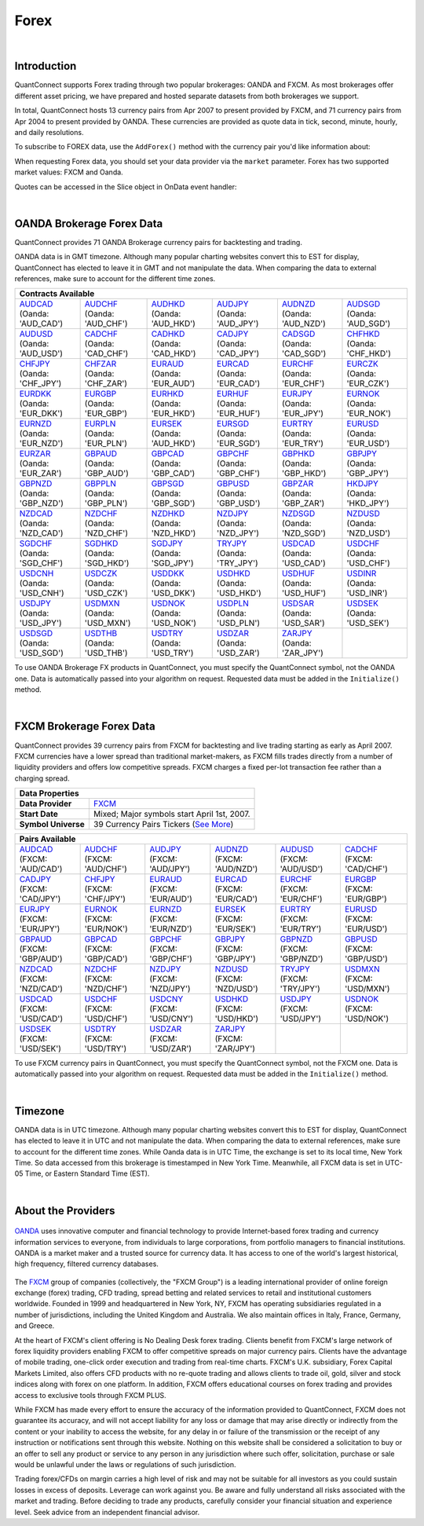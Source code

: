 .. _data-library-forex:

=====
Forex
=====

|

Introduction
============

QuantConnect supports Forex trading through two popular brokerages: OANDA and FXCM. As most brokerages offer different asset pricing, we have prepared and hosted separate datasets from both brokerages we support.

In total, QuantConnect hosts 13 currency pairs from Apr 2007 to present provided by FXCM, and 71 currency pairs from Apr 2004 to present provided by OANDA. These currencies are provided as quote data in tick, second, minute, hourly, and daily resolutions.

To subscribe to FOREX data, use the ``AddForex()`` method with the currency pair you'd like information about:

.. tabs::

   .. code-tab:: c#

        // Complete Add Forex API - Including Default Parameters:
        AddForex(string pair,
                 Resolution resolution = Resolution.Minute,
                 string market = null,
                 bool fillDataForward = true,
                 decimal leverage = 0m)

   .. code-tab:: py

        # Complete Add Forex API - Including Default Parameters:
        self.AddForex(string pair,
            Resolution resolution = Resolution.Minute,
            string market = null,
            bool fillDataForward = true,
            decimal leverage = 0m)

When requesting Forex data, you should set your data provider via the ``market`` parameter. Forex has two supported market values: FXCM and Oanda.

.. tabs::

   .. code-tab:: c#

        AddForex("EURUSD", Resolution.Minute, Market.Oanda);
        AddForex("EURUSD", Resolution.Minute, Market.FXCM);

   .. code-tab:: py

        self.AddForex("EURUSD", Resolution.Minute, Market.Oanda)
        self.AddForex("EURUSD", Resolution.Minute, Market.FXCM)

Quotes can be accessed in the Slice object in OnData event handler:

.. tabs::

   .. code-tab:: c#

        var bar = data["EURUSD"];

   .. code-tab:: py

        bar = data["EURUSD"]

|

.. _data-library-forex-oanda-brokerage-forex-data:

OANDA Brokerage Forex Data
==========================

QuantConnect provides 71 OANDA Brokerage currency pairs for backtesting and trading.

OANDA data is in GMT timezone. Although many popular charting websites convert this to EST for display, QuantConnect has elected to leave it in GMT and not manipulate the data. When comparing the data to external references, make sure to account for the different time zones.

+---------------------------------------------------------------------------------------------------------------+
| Data Properties                                                                                               |
+=================+=============================================================================================+
| Data Provider	  | `OANDA <https://www.quantconnect.com/docs/data-library/forex#Forex-About-the-Providers>`_   |
+-----------------+---------------------------------------------------------------------------------------------+
| Start Date      | Mixed Dates: Earliest starts May 30th, 2004                                                 |
+-----------------+---------------------------------------------------------------------------------------------+
| Symbol Universe | 71 Currency Pairs (`More Information <https://www.oanda.com/forex-trading/markets/live>`_) |
+-----------------+---------------------------------------------------------------------------------------------+

+------------------------------------------------------------------------------------------------------------------------------------------------------------------------------------------------------------------------------------------------------------------------------------------------------------------------------------------------------------------------------------------------------------------------------------------------------------------------+
| Contracts Available                                                                                                                                                                                                                                                                                                                                                                                                                                                    |
+============================================================================+===========================================================================+===========================================================================+===========================================================================+===========================================================================+===========================================================================+
| | `AUDCAD <https://www.quantconnect.com/data#symbol/forex/oanda/AUDCAD>`_  | | `AUDCHF <https://www.quantconnect.com/data#symbol/forex/oanda/AUDCHF>`_ | | `AUDHKD <https://www.quantconnect.com/data#symbol/forex/oanda/AUDHKD>`_ | | `AUDJPY <https://www.quantconnect.com/data#symbol/forex/oanda/AUDJPY>`_ | | `AUDNZD <https://www.quantconnect.com/data#symbol/forex/oanda/AUDNZD>`_ | | `AUDSGD <https://www.quantconnect.com/data#symbol/forex/oanda/AUDSGD>`_ |
| | (Oanda: 'AUD_CAD')                                                       | | (Oanda: 'AUD_CHF')                                                      | | (Oanda: 'AUD_HKD')                                                      | | (Oanda: 'AUD_JPY')                                                      | | (Oanda: 'AUD_NZD')                                                      | | (Oanda: 'AUD_SGD')                                                      |
+----------------------------------------------------------------------------+---------------------------------------------------------------------------+---------------------------------------------------------------------------+---------------------------------------------------------------------------+---------------------------------------------------------------------------+---------------------------------------------------------------------------+
| | `AUDUSD <https://www.quantconnect.com/data#symbol/forex/oanda/AUDUSD>`_  | | `CADCHF <https://www.quantconnect.com/data#symbol/forex/oanda/CADCHF>`_ | | `CADHKD <https://www.quantconnect.com/data#symbol/forex/oanda/CADHKD>`_ | | `CADJPY <https://www.quantconnect.com/data#symbol/forex/oanda/CADJPY>`_ | | `CADSGD <https://www.quantconnect.com/data#symbol/forex/oanda/CADSGD>`_ | | `CHFHKD <https://www.quantconnect.com/data#symbol/forex/oanda/CHFHKD>`_ |
| | (Oanda: 'AUD_USD')                                                       | | (Oanda: 'CAD_CHF')                                                      | | (Oanda: 'CAD_HKD')                                                      | | (Oanda: 'CAD_JPY')                                                      | | (Oanda: 'CAD_SGD')                                                      | | (Oanda: 'CHF_HKD')                                                      |
+----------------------------------------------------------------------------+---------------------------------------------------------------------------+---------------------------------------------------------------------------+---------------------------------------------------------------------------+---------------------------------------------------------------------------+---------------------------------------------------------------------------+
| | `CHFJPY <https://www.quantconnect.com/data#symbol/forex/oanda/CHFJPY>`_  | | `CHFZAR <https://www.quantconnect.com/data#symbol/forex/oanda/CHFZAR>`_ | | `EURAUD <https://www.quantconnect.com/data#symbol/forex/oanda/EURAUD>`_ | | `EURCAD <https://www.quantconnect.com/data#symbol/forex/oanda/EURCAD>`_ | | `EURCHF <https://www.quantconnect.com/data#symbol/forex/oanda/EURCHF>`_ | | `EURCZK <https://www.quantconnect.com/data#symbol/forex/oanda/EURCZK>`_ |
| | (Oanda: 'CHF_JPY')                                                       | | (Oanda: 'CHF_ZAR')                                                      | | (Oanda: 'EUR_AUD')                                                      | | (Oanda: 'EUR_CAD')                                                      | | (Oanda: 'EUR_CHF')                                                      | | (Oanda: 'EUR_CZK')                                                      |
+----------------------------------------------------------------------------+---------------------------------------------------------------------------+---------------------------------------------------------------------------+---------------------------------------------------------------------------+---------------------------------------------------------------------------+---------------------------------------------------------------------------+
| | `EURDKK <https://www.quantconnect.com/data#symbol/forex/oanda/EURDKK>`_  | | `EURGBP <https://www.quantconnect.com/data#symbol/forex/oanda/EURGBP>`_ | | `EURHKD <https://www.quantconnect.com/data#symbol/forex/oanda/EURHKD>`_ | | `EURHUF <https://www.quantconnect.com/data#symbol/forex/oanda/EURHUF>`_ | | `EURJPY <https://www.quantconnect.com/data#symbol/forex/oanda/EURJPY>`_ | | `EURNOK <https://www.quantconnect.com/data#symbol/forex/oanda/EURNOK>`_ |
| | (Oanda: 'EUR_DKK')                                                       | | (Oanda: 'EUR_GBP')                                                      | | (Oanda: 'EUR_HKD')                                                      | | (Oanda: 'EUR_HUF')                                                      | | (Oanda: 'EUR_JPY')                                                      | | (Oanda: 'EUR_NOK')                                                      |
+----------------------------------------------------------------------------+---------------------------------------------------------------------------+---------------------------------------------------------------------------+---------------------------------------------------------------------------+---------------------------------------------------------------------------+---------------------------------------------------------------------------+
| | `EURNZD <https://www.quantconnect.com/data#symbol/forex/oanda/EURNZD>`_  | | `EURPLN <https://www.quantconnect.com/data#symbol/forex/oanda/EURPLN>`_ | | `EURSEK <https://www.quantconnect.com/data#symbol/forex/oanda/AUDHKD>`_ | | `EURSGD <https://www.quantconnect.com/data#symbol/forex/oanda/EURSGD>`_ | | `EURTRY <https://www.quantconnect.com/data#symbol/forex/oanda/EURTRY>`_ | | `EURUSD <https://www.quantconnect.com/data#symbol/forex/oanda/EURUSD>`_ |
| | (Oanda: 'EUR_NZD')                                                       | | (Oanda: 'EUR_PLN')                                                      | | (Oanda: 'AUD_HKD')                                                      | | (Oanda: 'EUR_SGD')                                                      | | (Oanda: 'EUR_TRY')                                                      | | (Oanda: 'EUR_USD')                                                      |
+----------------------------------------------------------------------------+---------------------------------------------------------------------------+---------------------------------------------------------------------------+---------------------------------------------------------------------------+---------------------------------------------------------------------------+---------------------------------------------------------------------------+
| | `EURZAR <https://www.quantconnect.com/data#symbol/forex/oanda/EURZAR>`_  | | `GBPAUD <https://www.quantconnect.com/data#symbol/forex/oanda/GBPAUD>`_ | | `GBPCAD <https://www.quantconnect.com/data#symbol/forex/oanda/GBPCAD>`_ | | `GBPCHF <https://www.quantconnect.com/data#symbol/forex/oanda/GBPCHF>`_ | | `GBPHKD <https://www.quantconnect.com/data#symbol/forex/oanda/GBPHKD>`_ | | `GBPJPY <https://www.quantconnect.com/data#symbol/forex/oanda/GBPJPY>`_ |
| | (Oanda: 'EUR_ZAR')                                                       | | (Oanda: 'GBP_AUD')                                                      | | (Oanda: 'GBP_CAD')                                                      | | (Oanda: 'GBP_CHF')                                                      | | (Oanda: 'GBP_HKD')                                                      | | (Oanda: 'GBP_JPY')                                                      |
+----------------------------------------------------------------------------+---------------------------------------------------------------------------+---------------------------------------------------------------------------+---------------------------------------------------------------------------+---------------------------------------------------------------------------+---------------------------------------------------------------------------+
| | `GBPNZD <https://www.quantconnect.com/data#symbol/forex/oanda/GBPNZD>`_  | | `GBPPLN <https://www.quantconnect.com/data#symbol/forex/oanda/GBPPLN>`_ | | `GBPSGD <https://www.quantconnect.com/data#symbol/forex/oanda/GBPSGD>`_ | | `GBPUSD <https://www.quantconnect.com/data#symbol/forex/oanda/GBPUSD>`_ | | `GBPZAR <https://www.quantconnect.com/data#symbol/forex/oanda/GBPZAR>`_ | | `HKDJPY <https://www.quantconnect.com/data#symbol/forex/oanda/HKDJPY>`_ |
| | (Oanda: 'GBP_NZD')                                                       | | (Oanda: 'GBP_PLN')                                                      | | (Oanda: 'GBP_SGD')                                                      | | (Oanda: 'GBP_USD')                                                      | | (Oanda: 'GBP_ZAR')                                                      | | (Oanda: 'HKD_JPY')                                                      |
+----------------------------------------------------------------------------+---------------------------------------------------------------------------+---------------------------------------------------------------------------+---------------------------------------------------------------------------+---------------------------------------------------------------------------+---------------------------------------------------------------------------+
| | `NZDCAD <https://www.quantconnect.com/data#symbol/forex/oanda/NZDCAD>`_  | | `NZDCHF <https://www.quantconnect.com/data#symbol/forex/oanda/NZDCHF>`_ | | `NZDHKD <https://www.quantconnect.com/data#symbol/forex/oanda/NZDHKD>`_ | | `NZDJPY <https://www.quantconnect.com/data#symbol/forex/oanda/NZDJPY>`_ | | `NZDSGD <https://www.quantconnect.com/data#symbol/forex/oanda/NZDSGD>`_ | | `NZDUSD <https://www.quantconnect.com/data#symbol/forex/oanda/NZDUSD>`_ |
| | (Oanda: 'NZD_CAD')                                                       | | (Oanda: 'NZD_CHF')                                                      | | (Oanda: 'NZD_HKD')                                                      | | (Oanda: 'NZD_JPY')                                                      | | (Oanda: 'NZD_SGD')                                                      | | (Oanda: 'NZD_USD')                                                      |
+----------------------------------------------------------------------------+---------------------------------------------------------------------------+---------------------------------------------------------------------------+---------------------------------------------------------------------------+---------------------------------------------------------------------------+---------------------------------------------------------------------------+
| | `SGDCHF <https://www.quantconnect.com/data#symbol/forex/oanda/SGDCHF>`_  | | `SGDHKD <https://www.quantconnect.com/data#symbol/forex/oanda/SGDHKD>`_ | | `SGDJPY <https://www.quantconnect.com/data#symbol/forex/oanda/SGDJPY>`_ | | `TRYJPY <https://www.quantconnect.com/data#symbol/forex/oanda/TRYJPY>`_ | | `USDCAD <https://www.quantconnect.com/data#symbol/forex/oanda/USDCAD>`_ | | `USDCHF <https://www.quantconnect.com/data#symbol/forex/oanda/USDCHF>`_ |
| | (Oanda: 'SGD_CHF')                                                       | | (Oanda: 'SGD_HKD')                                                      | | (Oanda: 'SGD_JPY')                                                      | | (Oanda: 'TRY_JPY')                                                      | | (Oanda: 'USD_CAD')                                                      | | (Oanda: 'USD_CHF')                                                      |
+----------------------------------------------------------------------------+---------------------------------------------------------------------------+---------------------------------------------------------------------------+---------------------------------------------------------------------------+---------------------------------------------------------------------------+---------------------------------------------------------------------------+
| | `USDCNH <https://www.quantconnect.com/data#symbol/forex/oanda/USDCNH>`_  | | `USDCZK <https://www.quantconnect.com/data#symbol/forex/oanda/USDCZK>`_ | | `USDDKK <https://www.quantconnect.com/data#symbol/forex/oanda/USDDKK>`_ | | `USDHKD <https://www.quantconnect.com/data#symbol/forex/oanda/USDHKD>`_ | | `USDHUF <https://www.quantconnect.com/data#symbol/forex/oanda/USDHUF>`_ | | `USDINR <https://www.quantconnect.com/data#symbol/forex/oanda/USDINR>`_ |
| | (Oanda: 'USD_CNH')                                                       | | (Oanda: 'USD_CZK')                                                      | | (Oanda: 'USD_DKK')                                                      | | (Oanda: 'USD_HKD')                                                      | | (Oanda: 'USD_HUF')                                                      | | (Oanda: 'USD_INR')                                                      |
+----------------------------------------------------------------------------+---------------------------------------------------------------------------+---------------------------------------------------------------------------+---------------------------------------------------------------------------+---------------------------------------------------------------------------+---------------------------------------------------------------------------+
| | `USDJPY <https://www.quantconnect.com/data#symbol/forex/oanda/USDJPY>`_  | | `USDMXN <https://www.quantconnect.com/data#symbol/forex/oanda/USDMXN>`_ | | `USDNOK <https://www.quantconnect.com/data#symbol/forex/oanda/USDNOK>`_ | | `USDPLN <https://www.quantconnect.com/data#symbol/forex/oanda/USDPLN>`_ | | `USDSAR <https://www.quantconnect.com/data#symbol/forex/oanda/USDSAR>`_ | | `USDSEK <https://www.quantconnect.com/data#symbol/forex/oanda/USDSEK>`_ |
| | (Oanda: 'USD_JPY')                                                       | | (Oanda: 'USD_MXN')                                                      | | (Oanda: 'USD_NOK')                                                      | | (Oanda: 'USD_PLN')                                                      | | (Oanda: 'USD_SAR')                                                      | | (Oanda: 'USD_SEK')                                                      |
+----------------------------------------------------------------------------+---------------------------------------------------------------------------+---------------------------------------------------------------------------+---------------------------------------------------------------------------+---------------------------------------------------------------------------+---------------------------------------------------------------------------+
| | `USDSGD <https://www.quantconnect.com/data#symbol/forex/oanda/USDSGD>`_  | | `USDTHB <https://www.quantconnect.com/data#symbol/forex/oanda/USDTHB>`_ | | `USDTRY <https://www.quantconnect.com/data#symbol/forex/oanda/USDTRY>`_ | | `USDZAR <https://www.quantconnect.com/data#symbol/forex/oanda/USDZAR>`_ | | `ZARJPY <https://www.quantconnect.com/data#symbol/forex/oanda/ZARJPY>`_ |                                                                           |
| | (Oanda: 'USD_SGD')                                                       | | (Oanda: 'USD_THB')                                                      | | (Oanda: 'USD_TRY')                                                      | | (Oanda: 'USD_ZAR')                                                      | | (Oanda: 'ZAR_JPY')                                                      |                                                                           |
+----------------------------------------------------------------------------+---------------------------------------------------------------------------+---------------------------------------------------------------------------+---------------------------------------------------------------------------+---------------------------------------------------------------------------+---------------------------------------------------------------------------+

To use OANDA Brokerage FX products in QuantConnect, you must specify the QuantConnect symbol, not the OANDA one. Data is automatically passed into your algorithm on request. Requested data must be added in the ``Initialize()`` method.

.. tabs::

   .. code-tab:: c#

        // Access data via dedicated event handlers:
        public void OnData(TradeBars data) {
            data["EURUSD"].Close;
        }
        // Access data via grouped time slice method handlers:
        public override void OnData(Slice data) {
            data.Bars["EURUSD"].Close;
        }

   .. code-tab:: py

        # Access tradebar(midpoints) or quote data (real) via grouped time slice method handlers:
        def OnData(self, data):
            data.Bars["EURUSD"].Close
            data.QuoteBars["EURUSD"].Close

|

FXCM Brokerage Forex Data
=========================

QuantConnect provides 39 currency pairs from FXCM for backtesting and live trading starting as early as April 2007. FXCM currencies have a lower spread than traditional market-makers, as FXCM fills trades directly from a number of liquidity providers and offers low competitive spreads. FXCM charges a fixed per-lot transaction fee rather than a charging spread.

+----------------------------------------------------------------------------------------------------------------+
| Data Properties                                                                                                |
+=====================+==========================================================================================+
| **Data Provider**   | `FXCM <https://www.quantconnect.com/docs/data-library/forex#Forex-About-the-Providers>`_ |
+---------------------+------------------------------------------------------------------------------------------+
| **Start Date**      | Mixed; Major symbols start April 1st, 2007.                                              |
+---------------------+------------------------------------------------------------------------------------------+
| **Symbol Universe** | 39 Currency Pairs Tickers (`See More <https://www.fxcm.com/forex/currency-pairs/>`_)     |
+---------------------+------------------------------------------------------------------------------------------+

+-----------------------------------------------------------------------------------------------------------------------------------------------------------------------------------------------------------------------------------------------------------------------------------------------------------------------------------------------------------------------------------------------------------------------------------------------------------------+
| Pairs Available                                                                                                                                                                                                                                                                                                                                                                                                                                                 |
+==========================================================================+==========================================================================+==========================================================================+==========================================================================+==========================================================================+==========================================================================+
| | `AUDCAD <https://www.quantconnect.com/data#symbol/forex/fxcm/AUDCAD>`_ | | `AUDCHF <https://www.quantconnect.com/data#symbol/forex/fxcm/AUDCHF>`_ | | `AUDJPY <https://www.quantconnect.com/data#symbol/forex/fxcm/AUDJPY>`_ | | `AUDNZD <https://www.quantconnect.com/data#symbol/forex/fxcm/AUDNZD>`_ | | `AUDUSD <https://www.quantconnect.com/data#symbol/forex/fxcm/AUDUSD>`_ | | `CADCHF <https://www.quantconnect.com/data#symbol/forex/fxcm/CADCHF>`_ |
| | (FXCM: 'AUD/CAD')                                                      | | (FXCM: 'AUD/CHF')                                                      | | (FXCM: 'AUD/JPY')                                                      | | (FXCM: 'AUD/NZD')                                                      | | (FXCM: 'AUD/USD')                                                      | | (FXCM: 'CAD/CHF')                                                      |
+--------------------------------------------------------------------------+--------------------------------------------------------------------------+--------------------------------------------------------------------------+--------------------------------------------------------------------------+--------------------------------------------------------------------------+--------------------------------------------------------------------------+
| | `CADJPY <https://www.quantconnect.com/data#symbol/forex/fxcm/CADJPY>`_ | | `CHFJPY <https://www.quantconnect.com/data#symbol/forex/fxcm/CHFJPY>`_ | | `EURAUD <https://www.quantconnect.com/data#symbol/forex/fxcm/EURAUD>`_ | | `EURCAD <https://www.quantconnect.com/data#symbol/forex/fxcm/EURCAD>`_ | | `EURCHF <https://www.quantconnect.com/data#symbol/forex/fxcm/EURCHF>`_ | | `EURGBP <https://www.quantconnect.com/data#symbol/forex/fxcm/EURGBP>`_ |
| | (FXCM: 'CAD/JPY')                                                      | | (FXCM: 'CHF/JPY')                                                      | | (FXCM: 'EUR/AUD')                                                      | | (FXCM: 'EUR/CAD')                                                      | | (FXCM: 'EUR/CHF')                                                      | | (FXCM: 'EUR/GBP')                                                      |
+--------------------------------------------------------------------------+--------------------------------------------------------------------------+--------------------------------------------------------------------------+--------------------------------------------------------------------------+--------------------------------------------------------------------------+--------------------------------------------------------------------------+
| | `EURJPY <https://www.quantconnect.com/data#symbol/forex/fxcm/EURJPY>`_ | | `EURNOK <https://www.quantconnect.com/data#symbol/forex/fxcm/EURNOK>`_ | | `EURNZD <https://www.quantconnect.com/data#symbol/forex/fxcm/EURNZD>`_ | | `EURSEK <https://www.quantconnect.com/data#symbol/forex/fxcm/EURSEK>`_ | | `EURTRY <https://www.quantconnect.com/data#symbol/forex/fxcm/EURTRY>`_ | | `EURUSD <https://www.quantconnect.com/data#symbol/forex/fxcm/EURUSD>`_ |
| | (FXCM: 'EUR/JPY')                                                      | | (FXCM: 'EUR/NOK')                                                      | | (FXCM: 'EUR/NZD')                                                      | | (FXCM: 'EUR/SEK')                                                      | | (FXCM: 'EUR/TRY')                                                      | | (FXCM: 'EUR/USD')                                                      |
+--------------------------------------------------------------------------+--------------------------------------------------------------------------+--------------------------------------------------------------------------+--------------------------------------------------------------------------+--------------------------------------------------------------------------+--------------------------------------------------------------------------+
| | `GBPAUD <https://www.quantconnect.com/data#symbol/forex/fxcm/GBPAUD>`_ | | `GBPCAD <https://www.quantconnect.com/data#symbol/forex/fxcm/GBPCAD>`_ | | `GBPCHF <https://www.quantconnect.com/data#symbol/forex/fxcm/GBPCHF>`_ | | `GBPJPY <https://www.quantconnect.com/data#symbol/forex/fxcm/GBPJPY>`_ | | `GBPNZD <https://www.quantconnect.com/data#symbol/forex/fxcm/GBPNZD>`_ | | `GBPUSD <https://www.quantconnect.com/data#symbol/forex/fxcm/GBPUSD>`_ |
| | (FXCM: 'GBP/AUD')                                                      | | (FXCM: 'GBP/CAD')                                                      | | (FXCM: 'GBP/CHF')                                                      | | (FXCM: 'GBP/JPY')                                                      | | (FXCM: 'GBP/NZD')                                                      | | (FXCM: 'GBP/USD')                                                      |
+--------------------------------------------------------------------------+--------------------------------------------------------------------------+--------------------------------------------------------------------------+--------------------------------------------------------------------------+--------------------------------------------------------------------------+--------------------------------------------------------------------------+
| | `NZDCAD <https://www.quantconnect.com/data#symbol/forex/fxcm/NZDCAD>`_ | | `NZDCHF <https://www.quantconnect.com/data#symbol/forex/fxcm/NZDCHF>`_ | | `NZDJPY <https://www.quantconnect.com/data#symbol/forex/fxcm/NZDJPY>`_ | | `NZDUSD <https://www.quantconnect.com/data#symbol/forex/fxcm/NZDUSD>`_ | | `TRYJPY <https://www.quantconnect.com/data#symbol/forex/fxcm/TRYJPY>`_ | | `USDMXN <https://www.quantconnect.com/data#symbol/forex/fxcm/USDMXN>`_ |
| | (FXCM: 'NZD/CAD')                                                      | | (FXCM: 'NZD/CHF')                                                      | | (FXCM: 'NZD/JPY')                                                      | | (FXCM: 'NZD/USD')                                                      | | (FXCM: 'TRY/JPY')                                                      | | (FXCM: 'USD/MXN')                                                      |
+--------------------------------------------------------------------------+--------------------------------------------------------------------------+--------------------------------------------------------------------------+--------------------------------------------------------------------------+--------------------------------------------------------------------------+--------------------------------------------------------------------------+
| | `USDCAD <https://www.quantconnect.com/data#symbol/forex/fxcm/USDCAD>`_ | | `USDCHF <https://www.quantconnect.com/data#symbol/forex/fxcm/USDCHF>`_ | | `USDCNY <https://www.quantconnect.com/data#symbol/forex/fxcm/USDCNY>`_ | | `USDHKD <https://www.quantconnect.com/data#symbol/forex/fxcm/USDHKD>`_ | | `USDJPY <https://www.quantconnect.com/data#symbol/forex/fxcm/USDJPY>`_ | | `USDNOK <https://www.quantconnect.com/data#symbol/forex/fxcm/USDNOK>`_ |
| | (FXCM: 'USD/CAD')                                                      | | (FXCM: 'USD/CHF')                                                      | | (FXCM: 'USD/CNY')                                                      | | (FXCM: 'USD/HKD')                                                      | | (FXCM: 'USD/JPY')                                                      | | (FXCM: 'USD/NOK')                                                      |
+--------------------------------------------------------------------------+--------------------------------------------------------------------------+--------------------------------------------------------------------------+--------------------------------------------------------------------------+--------------------------------------------------------------------------+--------------------------------------------------------------------------+
| | `USDSEK <https://www.quantconnect.com/data#symbol/forex/fxcm/USDSEK>`_ | | `USDTRY <https://www.quantconnect.com/data#symbol/forex/fxcm/USDTRY>`_ | | `USDZAR <https://www.quantconnect.com/data#symbol/forex/fxcm/USDZAR>`_ | | `ZARJPY <https://www.quantconnect.com/data#symbol/forex/fxcm/ZARJPY>`_ |                                                                          |                                                                          |
| | (FXCM: 'USD/SEK')                                                      | | (FXCM: 'USD/TRY')                                                      | | (FXCM: 'USD/ZAR')                                                      | | (FXCM: 'ZAR/JPY')                                                      |                                                                          |                                                                          |
+--------------------------------------------------------------------------+--------------------------------------------------------------------------+--------------------------------------------------------------------------+--------------------------------------------------------------------------+--------------------------------------------------------------------------+--------------------------------------------------------------------------+

To use FXCM currency pairs in QuantConnect, you must specify the QuantConnect symbol, not the FXCM one. Data is automatically passed into your algorithm on request. Requested data must be added in the ``Initialize()`` method.

.. tabs::

   .. code-tab:: c#

        // Manual add symbols required in your initialize method:
        public override void Initialize() {
            AddForex("EURUSD", Resolution.Minute);
        }
        // v2.0 Technique: Access data via dedicated event handlers:
        public void OnData(TradeBars data) {
            data["EURUSD"].Close;
        }
        // v3.0 Technique: Access data via grouped time slice method handlers:
        public override void OnData(Slice data) {
            data.Bars["EURUSD"].Close;
        }

   .. code-tab:: py

        # Manual add symbols required in your initialize method:
        def Initialize(self):
            self.AddForex("EURUSD", Resolution.Minute, Market.FXCM)

        # Access data via grouped time slice method handlers:
        def OnData(self, data):
            data.Bars["EURUSD"].Close

|

Timezone
========

OANDA data is in UTC timezone. Although many popular charting websites convert this to EST for display, QuantConnect has elected to leave it in UTC and not manipulate the data. When comparing the data to external references, make sure to account for the different time zones. While Oanda data is in UTC Time, the exchange is set to its local time, New York Time. So data accessed from this brokerage is timestamped in New York Time. Meanwhile, all FXCM data is set in UTC-05 Time, or Eastern Standard Time (EST).

|

About the Providers
===================

.. figure:: https://cdn.quantconnect.com/web/i/providers/oanda.png
   :align: center
   :width: 200

`OANDA <https://www.oanda.com/>`_ uses innovative computer and financial technology to provide Internet-based forex trading and currency information services to everyone, from individuals to large corporations, from portfolio managers to financial institutions. OANDA is a market maker and a trusted source for currency data. It has access to one of the world's largest historical, high frequency, filtered currency databases.

.. figure:: https://cdn.quantconnect.com/web/i/providers/fxcm.png
   :align: center
   :width: 200

The `FXCM <https://www.fxcm.com/>`_ group of companies (collectively, the "FXCM Group") is a leading international provider of online foreign exchange (forex) trading, CFD trading, spread betting and related services to retail and institutional customers worldwide. Founded in 1999 and headquartered in New York, NY, FXCM has operating subsidiaries regulated in a number of jurisdictions, including the United Kingdom and Australia. We also maintain offices in Italy, France, Germany, and Greece.

At the heart of FXCM's client offering is No Dealing Desk forex trading. Clients benefit from FXCM's large network of forex liquidity providers enabling FXCM to offer competitive spreads on major currency pairs. Clients have the advantage of mobile trading, one-click order execution and trading from real-time charts. FXCM's U.K. subsidiary, Forex Capital Markets Limited, also offers CFD products with no re-quote trading and allows clients to trade oil, gold, silver and stock indices along with forex on one platform. In addition, FXCM offers educational courses on forex trading and provides access to exclusive tools through FXCM PLUS.

While FXCM has made every effort to ensure the accuracy of the information provided to QuantConnect, FXCM does not guarantee its accuracy, and will not accept liability for any loss or damage that may arise directly or indirectly from the content or your inability to access the website, for any delay in or failure of the transmission or the receipt of any instruction or notifications sent through this website. Nothing on this website shall be considered a solicitation to buy or an offer to sell any product or service to any person in any jurisdiction where such offer, solicitation, purchase or sale would be unlawful under the laws or regulations of such jurisdiction.

Trading forex/CFDs on margin carries a high level of risk and may not be suitable for all investors as you could sustain losses in excess of deposits. Leverage can work against you. Be aware and fully understand all risks associated with the market and trading. Before deciding to trade any products, carefully consider your financial situation and experience level. Seek advice from an independent financial advisor.